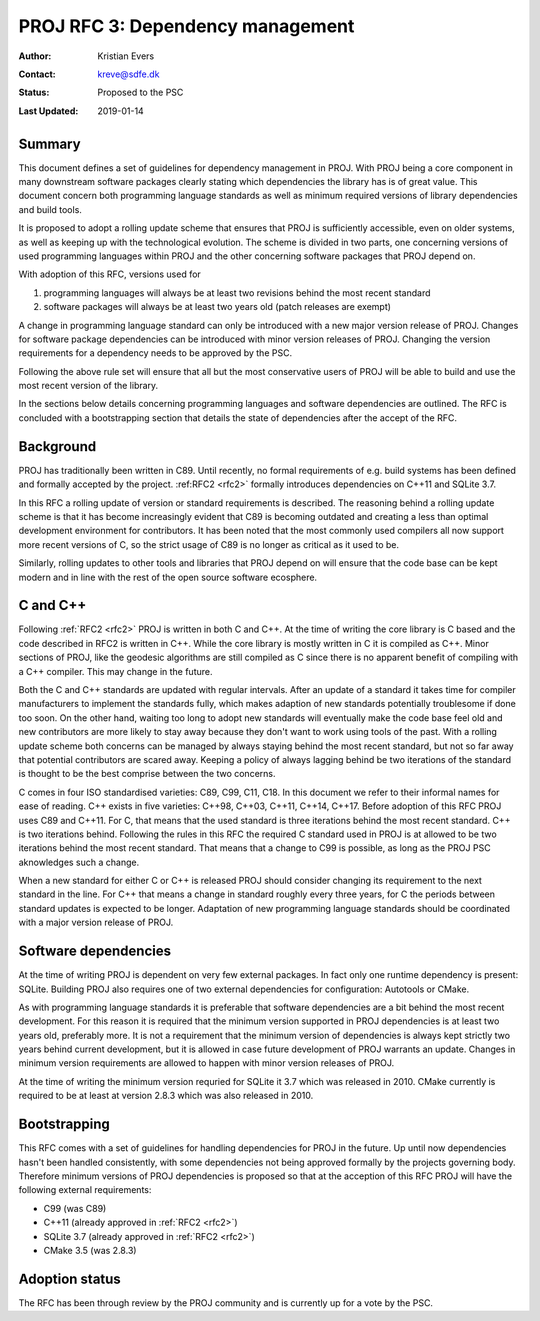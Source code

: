 .. _rfc3:

====================================================================
PROJ RFC 3: Dependency management
====================================================================

:Author: Kristian Evers
:Contact: kreve@sdfe.dk
:Status: Proposed to the PSC
:Last Updated: 2019-01-14

Summary
-------------------------------------------------------------------------------

This document defines a set of guidelines for dependency management in PROJ.
With PROJ being a core component in many downstream software packages clearly
stating which dependencies the library has is of great value. This document
concern both programming language standards as well as minimum required
versions of library dependencies and build tools.

It is proposed to adopt a rolling update scheme that ensures that PROJ is
sufficiently accessible, even on older systems, as well as keeping up with the
technological evolution. The scheme is divided in two parts, one concerning
versions of used programming languages within PROJ and the other concerning
software packages that PROJ depend on.

With adoption of this RFC, versions used for

1. programming languages will always be at least two revisions behind the most
   recent standard
2. software packages will always be at least two years old
   (patch releases are exempt)

A change in programming language standard can only be introduced with a new
major version release of PROJ. Changes for software package dependencies can be
introduced with minor version releases of PROJ. Changing the version
requirements for a dependency needs to be approved by the PSC.

Following the above rule set will ensure that all but the most conservative
users of PROJ will be able to build and use the most recent version of the
library.

In the sections below details concerning programming languages and software
dependencies are outlined. The RFC is concluded with a bootstrapping section
that details the state of dependencies after the accept of the RFC.


Background
-------------------------------------------------------------------------------

PROJ has traditionally been written in C89. Until recently, no formal
requirements of e.g. build systems has been defined and formally accepted by
the project. :ref:RFC2 <rfc2>` formally introduces dependencies on C++11 and
SQLite 3.7.

In this RFC a rolling update of version or standard requirements is described.
The reasoning behind a rolling update scheme is that it has become increasingly
evident that C89 is becoming outdated and creating a less than optimal
development environment for contributors. It has been noted that the most
commonly used compilers all now support more recent versions of C, so the
strict usage of C89 is no longer as critical as it used to be.

Similarly, rolling updates to other tools and libraries that PROJ depend on
will ensure that the code base can be kept modern and in line with the rest of
the open source software ecosphere.


C and C++
-------------------------------------------------------------------------------

Following :ref:`RFC2 <rfc2>` PROJ is written in both C and C++. At the time of
writing the core library is C based and the code described in RFC2 is written
in C++. While the core library is mostly written in C it is compiled as C++.
Minor sections of PROJ, like the geodesic algorithms are still compiled as C
since there is no apparent benefit of compiling with a C++ compiler. This may
change in the future.

Both the C and C++ standards are updated with regular intervals. After an
update of a standard it takes time for compiler manufacturers to implement the
standards fully, which makes adaption of new standards potentially troublesome
if done too soon. On the other hand, waiting too long to adopt new standards
will eventually make the code base feel old and new contributors are more
likely to stay away because they don't want to work using tools of the past.
With a rolling update scheme both concerns can be managed by always staying
behind the most recent standard, but not so far away that potential
contributors are scared away. Keeping a policy of always lagging behind be two
iterations of the standard is thought to be the best comprise between the two
concerns.

C comes in four ISO standardised varieties: C89, C99, C11, C18. In this
document we refer to their informal names for ease of reading. C++ exists in
five varieties: C++98, C++03, C++11, C++14, C++17. Before adoption of this RFC
PROJ uses C89 and C++11. For C, that means that the used standard is three
iterations behind the most recent standard. C++ is two iterations behind.
Following the rules in this RFC the required C standard used in PROJ is at
allowed to be two iterations behind the most recent standard. That means that a
change to C99 is possible, as long as the PROJ PSC aknowledges such a change.

When a new standard for either C or C++ is released PROJ should consider
changing its requirement to the next standard in the line. For C++ that means a
change in standard roughly every three years, for C the periods between
standard updates is expected to be longer. Adaptation of new programming
language standards should be coordinated with a major version release of PROJ.


Software dependencies
-------------------------------------------------------------------------------

At the time of writing PROJ is dependent on very few external packages. In
fact only one runtime dependency is present: SQLite. Building PROJ also
requires one of two external dependencies for configuration: Autotools or
CMake.

As with programming language standards it is preferable that software
dependencies are a bit behind the most recent development. For this reason it
is required that the minimum version supported in PROJ dependencies is at least
two years old, preferably more. It is not a requirement that the minimum
version of dependencies is always kept strictly two years behind current
development, but it is allowed in case future development of PROJ warrants an
update. Changes in minimum version requirements are allowed to happen with
minor version releases of PROJ.

At the time of writing the minimum version requried for SQLite it 3.7 which was
released in 2010. CMake currently is required to be at least at version 2.8.3
which was also released in 2010.


Bootstrapping
-------------------------------------------------------------------------------

This RFC comes with a set of guidelines for handling dependencies for PROJ in
the future. Up until now dependencies hasn't been handled consistently,  with
some dependencies not being approved formally by the projects governing body.
Therefore minimum versions of PROJ dependencies is proposed so that at the
acception of this RFC PROJ will have the following external requirements:

* C99 (was C89)
* C++11 (already approved in :ref:`RFC2 <rfc2>`)
* SQLite 3.7 (already approved in :ref:`RFC2 <rfc2>`)
* CMake 3.5 (was 2.8.3)


Adoption status
-------------------------------------------------------------------------------

The RFC has been through review by the PROJ community and is currently up for a
vote by the PSC.

